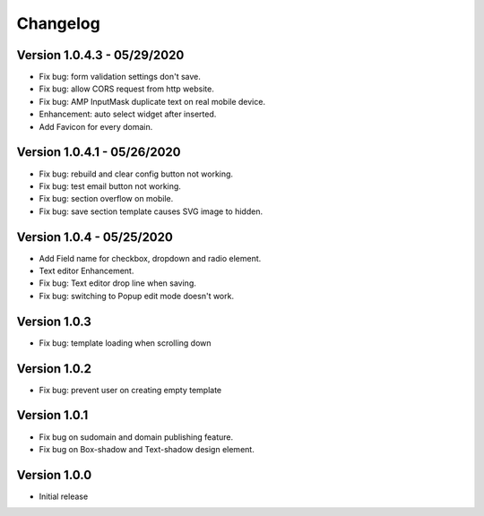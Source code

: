 Changelog
==============

==============
Version 1.0.4.3 - 05/29/2020
==============

- Fix bug: form validation settings don't save.
- Fix bug: allow CORS request from http website.
- Fix bug: AMP InputMask duplicate text on real mobile device.
- Enhancement: auto select widget after inserted.
- Add Favicon for every domain.

==============
Version 1.0.4.1 - 05/26/2020
==============

- Fix bug: rebuild and clear config button not working.
- Fix bug: test email button not working.
- Fix bug: section overflow on mobile.
- Fix bug: save section template causes SVG image to hidden.

==============
Version 1.0.4 - 05/25/2020
==============

- Add Field name for checkbox, dropdown and radio element.
- Text editor Enhancement.
- Fix bug: Text editor drop line when saving.
- Fix bug: switching to Popup edit mode doesn't work.


==============
Version 1.0.3
==============

- Fix bug: template loading when scrolling down

==============
Version 1.0.2
==============

- Fix bug: prevent user on creating empty template

==============
Version 1.0.1
==============
- Fix bug on sudomain and domain publishing feature. 

- Fix bug on Box-shadow and Text-shadow design element.

==============
Version 1.0.0
==============
- Initial release




